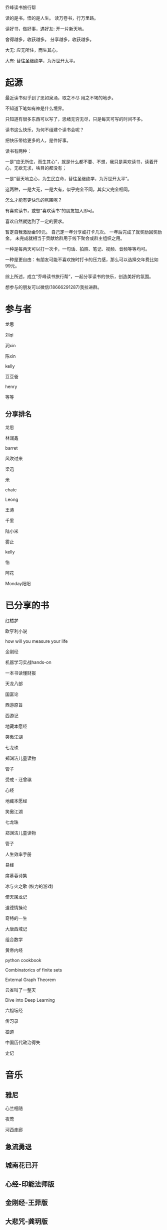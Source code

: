 乔峰读书旅行帮

读的是书，悟的是人生。
读万卷书，行万里路。 

读好书，做好事，遇好友: 开一片新天地。

舍得越多，收获越多。
分享越多，收获越多。

大无: 应无所住，而生其心。

大有: 替往圣继绝学，为万世开太平。

* 起源
最近读书似乎到了思如泉涌，取之不尽 用之不竭的地步。

不知道下笔如有神是什么境界。

只知道有很多东西可以写了，思绪无穷无尽，只是每天可写的时间不多。

读书这么快乐，为何不组建个读书会呢？

把快乐带给更多的人，是件好事。

读书有两种：

一是“应无所住，而生其心”，就是什么都不要、不想，我只是喜欢读书，读着开心，无欲无求，啥目的都没有；

一是“替天地立心，为生民立命，替往圣继绝学，为万世开太平”。

这两种，一是大无，一是大有，似乎完全不同，其实又完全相同。

怎么才能有更快乐的氛围呢？

有喜欢读书，或想“喜欢读书”的朋友加入即可。

喜欢自然就达到了一定的要求。

暂定自我激励金99元。
自己定一年分享或打卡几次。
一年后完成了就奖励回奖励金。
未完成就相当于贡献给群用于线下聚会或群主组织之用。

一种是每两天可以打一次卡，一句话、拍照、笔记、视频、音频等等均可。

一种是更自由：有朋友可能不喜欢按时打卡的压力感，那么可以选择交年费比如99元。

综上所述，成立“乔峰读书旅行帮”，一起分享读书的快乐，创造美好的氛围。

想参与的朋友可以微信(18666291287)我拉进群。

* 参与者
龙思  

刘qi  

润xin  

陈xin

kelly

豆豆爸

henry

等等

** 分享排名

龙思

林润鑫

barret

风吹过来

梁迅

米

chatc

Leong

王涛

千里

陆小米

雾止

kelly

怡

阿花

Monday阳阳

* 已分享的书

红楼梦

欧亨利小说
  
how will you measure your life 

金刚经

机器学习实战hands-on

一本书读懂财报

天龙八部

国富论

西游原旨

西游记

地藏本愿经

笑傲江湖

七龙珠

郑渊洁儿童读物

管子

受戒 - 汪曾祺

心经

地藏本愿经

笑傲江湖

七龙珠

郑渊洁儿童读物

管子

人生效率手册

易经

席慕蓉诗集

冰与火之歌 (权力的游戏)

倚天屠龙记

道德情操论

奇特的一生

大唐西域记

组合数学

黄帝内经

python cookbook

Combinatorics of finite sets

External Graph Theorem

云雀叫了一整天

Dive into Deep Learning

六祖坛经

传习录

狼道

中国历代政治得失

史记

* 音乐
** 雅尼
心兰相随

夜莺

河西走廊

** 急流勇退
   
** 城南花已开

** 心经-印能法师版

** 金刚经-王菲版

** 大悲咒-龚玥版

* 美剧
权力的游戏

* 美景
** 韶关
南雄银杏(秋天去)

南华寺(也称:gg六祖道场)

* 美食
龙岩客家猪肉丸

潮汕牛筋丸、牛肉丸

韶关野生蜂蜜

* 电影
一手三把刀

刀/断刀客

黑客帝国

星球大战

* 简介参考

龙思
第13天
最近看的书: 机器学习实战、金刚经、天龙八部
接下来想看的书:Dive into Deep Learning、金瓶梅
